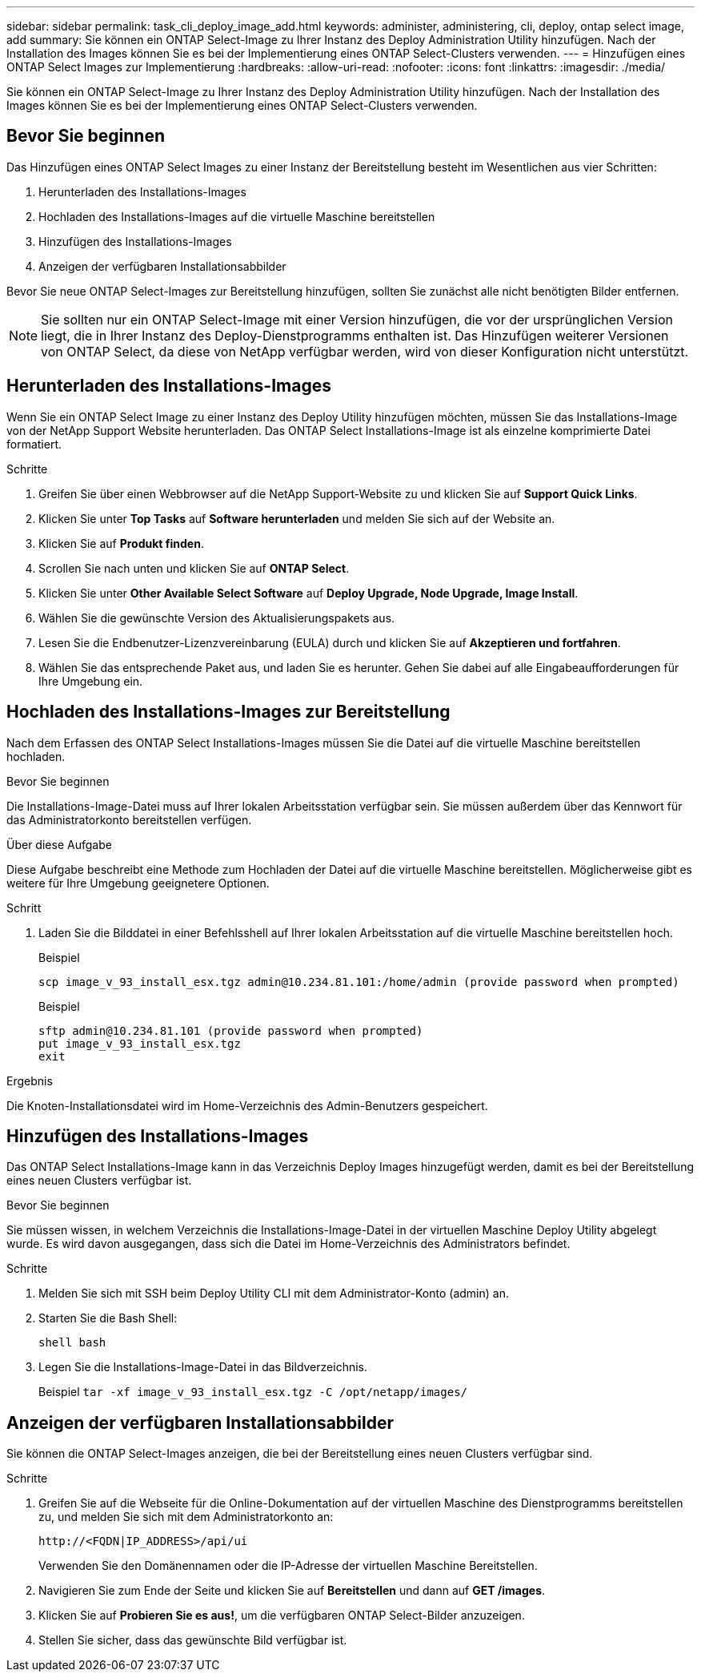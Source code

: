 ---
sidebar: sidebar 
permalink: task_cli_deploy_image_add.html 
keywords: administer, administering, cli, deploy, ontap select image, add 
summary: Sie können ein ONTAP Select-Image zu Ihrer Instanz des Deploy Administration Utility hinzufügen. Nach der Installation des Images können Sie es bei der Implementierung eines ONTAP Select-Clusters verwenden. 
---
= Hinzufügen eines ONTAP Select Images zur Implementierung
:hardbreaks:
:allow-uri-read: 
:nofooter: 
:icons: font
:linkattrs: 
:imagesdir: ./media/


[role="lead"]
Sie können ein ONTAP Select-Image zu Ihrer Instanz des Deploy Administration Utility hinzufügen. Nach der Installation des Images können Sie es bei der Implementierung eines ONTAP Select-Clusters verwenden.



== Bevor Sie beginnen

Das Hinzufügen eines ONTAP Select Images zu einer Instanz der Bereitstellung besteht im Wesentlichen aus vier Schritten:

. Herunterladen des Installations-Images
. Hochladen des Installations-Images auf die virtuelle Maschine bereitstellen
. Hinzufügen des Installations-Images
. Anzeigen der verfügbaren Installationsabbilder


Bevor Sie neue ONTAP Select-Images zur Bereitstellung hinzufügen, sollten Sie zunächst alle nicht benötigten Bilder entfernen.


NOTE: Sie sollten nur ein ONTAP Select-Image mit einer Version hinzufügen, die vor der ursprünglichen Version liegt, die in Ihrer Instanz des Deploy-Dienstprogramms enthalten ist. Das Hinzufügen weiterer Versionen von ONTAP Select, da diese von NetApp verfügbar werden, wird von dieser Konfiguration nicht unterstützt.



== Herunterladen des Installations-Images

Wenn Sie ein ONTAP Select Image zu einer Instanz des Deploy Utility hinzufügen möchten, müssen Sie das Installations-Image von der NetApp Support Website herunterladen. Das ONTAP Select Installations-Image ist als einzelne komprimierte Datei formatiert.

.Schritte
. Greifen Sie über einen Webbrowser auf die NetApp Support-Website zu und klicken Sie auf *Support Quick Links*.
. Klicken Sie unter *Top Tasks* auf *Software herunterladen* und melden Sie sich auf der Website an.
. Klicken Sie auf *Produkt finden*.
. Scrollen Sie nach unten und klicken Sie auf *ONTAP Select*.
. Klicken Sie unter *Other Available Select Software* auf *Deploy Upgrade, Node Upgrade, Image Install*.
. Wählen Sie die gewünschte Version des Aktualisierungspakets aus.
. Lesen Sie die Endbenutzer-Lizenzvereinbarung (EULA) durch und klicken Sie auf *Akzeptieren und fortfahren*.
. Wählen Sie das entsprechende Paket aus, und laden Sie es herunter. Gehen Sie dabei auf alle Eingabeaufforderungen für Ihre Umgebung ein.




== Hochladen des Installations-Images zur Bereitstellung

Nach dem Erfassen des ONTAP Select Installations-Images müssen Sie die Datei auf die virtuelle Maschine bereitstellen hochladen.

.Bevor Sie beginnen
Die Installations-Image-Datei muss auf Ihrer lokalen Arbeitsstation verfügbar sein. Sie müssen außerdem über das Kennwort für das Administratorkonto bereitstellen verfügen.

.Über diese Aufgabe
Diese Aufgabe beschreibt eine Methode zum Hochladen der Datei auf die virtuelle Maschine bereitstellen. Möglicherweise gibt es weitere für Ihre Umgebung geeignetere Optionen.

.Schritt
. Laden Sie die Bilddatei in einer Befehlsshell auf Ihrer lokalen Arbeitsstation auf die virtuelle Maschine bereitstellen hoch.
+
Beispiel

+
....
scp image_v_93_install_esx.tgz admin@10.234.81.101:/home/admin (provide password when prompted)
....
+
Beispiel

+
....
sftp admin@10.234.81.101 (provide password when prompted)
put image_v_93_install_esx.tgz
exit
....


.Ergebnis
Die Knoten-Installationsdatei wird im Home-Verzeichnis des Admin-Benutzers gespeichert.



== Hinzufügen des Installations-Images

Das ONTAP Select Installations-Image kann in das Verzeichnis Deploy Images hinzugefügt werden, damit es bei der Bereitstellung eines neuen Clusters verfügbar ist.

.Bevor Sie beginnen
Sie müssen wissen, in welchem Verzeichnis die Installations-Image-Datei in der virtuellen Maschine Deploy Utility abgelegt wurde. Es wird davon ausgegangen, dass sich die Datei im Home-Verzeichnis des Administrators befindet.

.Schritte
. Melden Sie sich mit SSH beim Deploy Utility CLI mit dem Administrator-Konto (admin) an.
. Starten Sie die Bash Shell:
+
`shell bash`

. Legen Sie die Installations-Image-Datei in das Bildverzeichnis.
+
Beispiel
`tar -xf image_v_93_install_esx.tgz -C /opt/netapp/images/`





== Anzeigen der verfügbaren Installationsabbilder

Sie können die ONTAP Select-Images anzeigen, die bei der Bereitstellung eines neuen Clusters verfügbar sind.

.Schritte
. Greifen Sie auf die Webseite für die Online-Dokumentation auf der virtuellen Maschine des Dienstprogramms bereitstellen zu, und melden Sie sich mit dem Administratorkonto an:
+
`\http://<FQDN|IP_ADDRESS>/api/ui`

+
Verwenden Sie den Domänennamen oder die IP-Adresse der virtuellen Maschine Bereitstellen.

. Navigieren Sie zum Ende der Seite und klicken Sie auf *Bereitstellen* und dann auf *GET /images*.
. Klicken Sie auf *Probieren Sie es aus!*, um die verfügbaren ONTAP Select-Bilder anzuzeigen.
. Stellen Sie sicher, dass das gewünschte Bild verfügbar ist.

